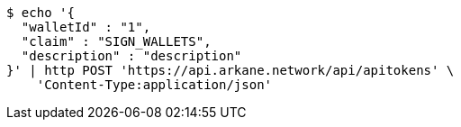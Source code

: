 [source,bash]
----
$ echo '{
  "walletId" : "1",
  "claim" : "SIGN_WALLETS",
  "description" : "description"
}' | http POST 'https://api.arkane.network/api/apitokens' \
    'Content-Type:application/json'
----